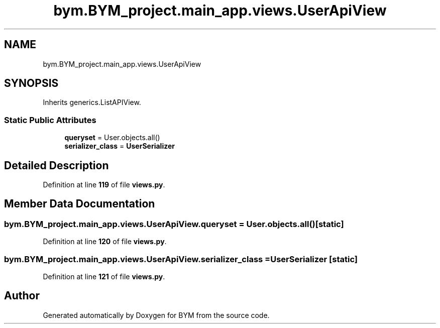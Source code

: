 .TH "bym.BYM_project.main_app.views.UserApiView" 3 "BYM" \" -*- nroff -*-
.ad l
.nh
.SH NAME
bym.BYM_project.main_app.views.UserApiView
.SH SYNOPSIS
.br
.PP
.PP
Inherits generics\&.ListAPIView\&.
.SS "Static Public Attributes"

.in +1c
.ti -1c
.RI "\fBqueryset\fP = User\&.objects\&.all()"
.br
.ti -1c
.RI "\fBserializer_class\fP = \fBUserSerializer\fP"
.br
.in -1c
.SH "Detailed Description"
.PP 
Definition at line \fB119\fP of file \fBviews\&.py\fP\&.
.SH "Member Data Documentation"
.PP 
.SS "bym\&.BYM_project\&.main_app\&.views\&.UserApiView\&.queryset = User\&.objects\&.all()\fC [static]\fP"

.PP
Definition at line \fB120\fP of file \fBviews\&.py\fP\&.
.SS "bym\&.BYM_project\&.main_app\&.views\&.UserApiView\&.serializer_class = \fBUserSerializer\fP\fC [static]\fP"

.PP
Definition at line \fB121\fP of file \fBviews\&.py\fP\&.

.SH "Author"
.PP 
Generated automatically by Doxygen for BYM from the source code\&.
